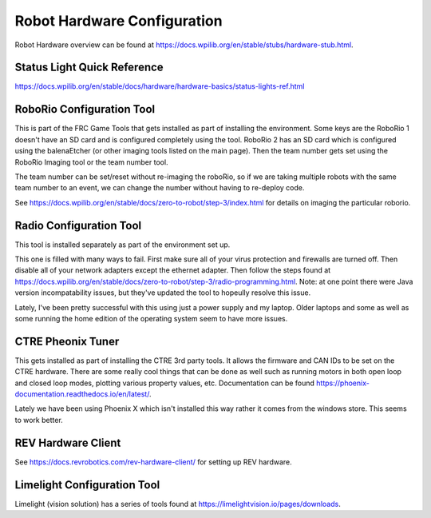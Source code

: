 Robot Hardware Configuration
=============================

Robot Hardware overview can be found at https://docs.wpilib.org/en/stable/stubs/hardware-stub.html.

Status Light Quick Reference
----------------------------------

https://docs.wpilib.org/en/stable/docs/hardware/hardware-basics/status-lights-ref.html

RoboRio Configuration Tool
----------------------------------

This is part of the FRC Game Tools that gets installed as part of installing the environment.  Some keys are the RoboRio 1 doesn't have an SD card and is configured completely using the tool.  RoboRio 2 has an SD card which is configured using the balenaEtcher (or other imaging tools listed on the main page).  Then the team number gets set using the RoboRio Imaging tool or the team number tool.

The team number can be set/reset without re-imaging the roboRio, so if we are taking multiple robots with the same team number to an event, we can change the number without having to re-deploy code.

See https://docs.wpilib.org/en/stable/docs/zero-to-robot/step-3/index.html for details on imaging the particular roborio.


Radio Configuration Tool
----------------------------------

This tool is installed separately as part of the environment set up.

This one is filled with many ways to fail.  First make sure all of your virus protection and firewalls are turned off.  Then disable all of your network adapters except the ethernet adapter.  Then follow the steps found at https://docs.wpilib.org/en/stable/docs/zero-to-robot/step-3/radio-programming.html.  Note: at one point there were Java version incompatability issues, but they've updated the tool to hopeully resolve this issue.

Lately, I've been pretty successful with this using just a power supply and my laptop.  Older laptops and some as well as some running the home edition of the operating system seem to have more issues.



CTRE Pheonix Tuner
---------------------

This gets installed as part of installing the CTRE 3rd party tools. It allows the firmware and CAN IDs to be set on the CTRE hardware. There are some really cool things that can be done as well such as running motors in both open loop and closed loop modes, plotting various property values, etc. Documentation can be found https://phoenix-documentation.readthedocs.io/en/latest/.

Lately we have been using Phoenix X which isn't installed this way rather it comes from the windows store.  This seems to work better.

REV Hardware Client
-----------------------------

See https://docs.revrobotics.com/rev-hardware-client/ for setting up REV hardware.

Limelight Configuration Tool
-----------------------------

Limelight (vision solution) has a series of tools found at https://limelightvision.io/pages/downloads.






